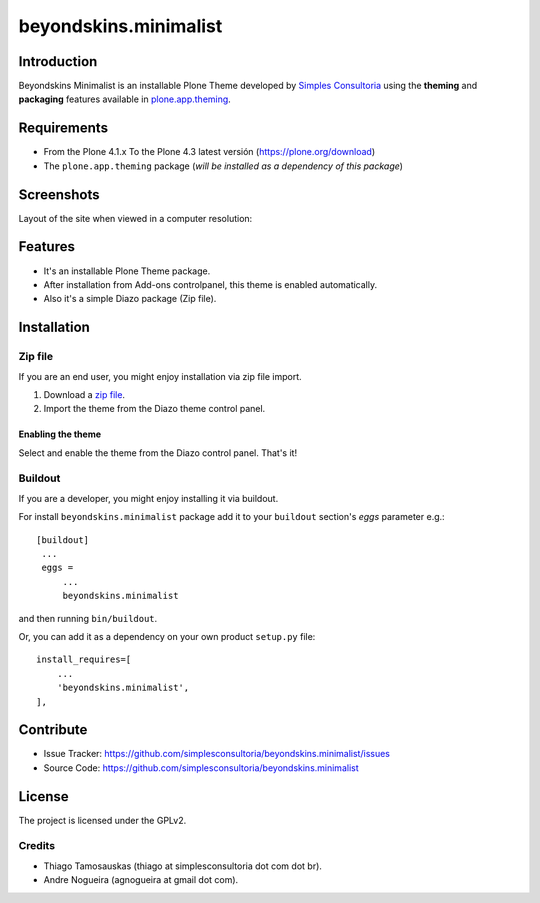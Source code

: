 ======================
beyondskins.minimalist
======================

Introduction
============

Beyondskins Minimalist is an installable Plone Theme developed by 
`Simples Consultoria`_ using the **theming** and **packaging** 
features available in `plone.app.theming`_.


Requirements
============

- From the Plone 4.1.x To the Plone 4.3 latest versión (https://plone.org/download)
- The ``plone.app.theming`` package (*will be installed as a dependency of this package*)


Screenshots
===========

Layout of the site when viewed in a computer resolution:

.. image:: https://github.com/simplesconsultoria/beyondskins.minimalist/raw/master/beyondskins/minimalist/static/preview.png


Features
========

- It's an installable Plone Theme package.
- After installation from Add-ons controlpanel, this theme is enabled automatically.
- Also it's a simple Diazo package (Zip file).


Installation
============


Zip file
--------

If you are an end user, you might enjoy installation via zip file import.

1. Download a `zip file <https://github.com/simplesconsultoria/beyondskins.minimalist/raw/master/beyondskins.minimalist.zip>`_.
2. Import the theme from the Diazo theme control panel.

Enabling the theme
^^^^^^^^^^^^^^^^^^

Select and enable the theme from the Diazo control panel. That's it!


Buildout
--------

If you are a developer, you might enjoy installing it via buildout.

For install ``beyondskins.minimalist`` package add it to your ``buildout`` section's 
*eggs* parameter e.g.: ::

   [buildout]
    ...
    eggs =
        ...
        beyondskins.minimalist


and then running ``bin/buildout``.

Or, you can add it as a dependency on your own product ``setup.py`` file: ::

    install_requires=[
        ...
        'beyondskins.minimalist',
    ],


Contribute
==========

- Issue Tracker: https://github.com/simplesconsultoria/beyondskins.minimalist/issues
- Source Code: https://github.com/simplesconsultoria/beyondskins.minimalist


License
=======

The project is licensed under the GPLv2.

Credits
-------

- Thiago Tamosauskas (thiago at simplesconsultoria dot com dot br).
- Andre Nogueira (agnogueira at gmail dot com).

.. _`Simples Consultoria`: http://www.simplesconsultoria.com.br/
.. _`plone.app.theming`: https://pypi.org/project/plone.app.theming/
